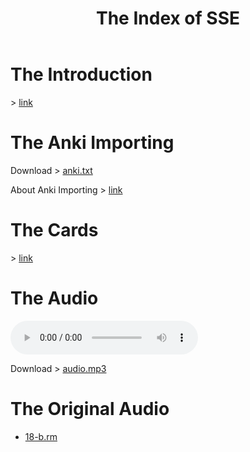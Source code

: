 #+TITLE: The Index of SSE
* The Introduction
> [[https://lyce.info/archive/1997/12/road.html][link]]
* The Anki Importing
Download > [[https://github.com/giveupenglishOrg/sse.lyce.info/blob/gh-pages/attachments/anki.txt][anki.txt]]

About Anki Importing > [[https://docs.ankiweb.net/importing.html][link]]
* The Cards
> [[https://github.com/giveupenglishOrg/sse.lyce.info/tree/06353ea260a2dc9d28b7ece507ab3bb715e4e9d3/images/TN_CARD][link]]
* The Audio
#+BEGIN_EXPORT html
<audio controls>
  <source src="./audio.mp3" type="audio/mpeg">
  <source src="./audio.ogg" type="audio/ogg">
  <p>Your browser doesn't support HTML5 audio. Here is a <a href="./audio.mp3">link to the audio</a> instead.</p>
</audio>
#+END_EXPORT
Download > [[https://github.com/giveupenglishOrg/sse.lyce.info/blob/071555d5370068bba34a7e5c806b2f9050ac4712/audio.mp3][audio.mp3]]
* The Original Audio
- [[https://github.com/giveupenglishOrg/sse.lyce.info/blob/06353ea260a2dc9d28b7ece507ab3bb715e4e9d3/18-b.rm][18-b.rm]]
